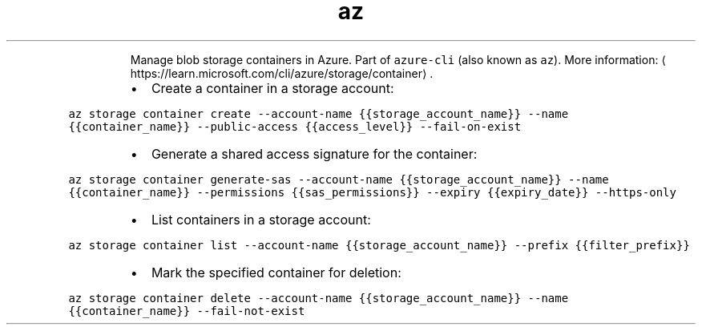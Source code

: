.TH az storage container
.PP
.RS
Manage blob storage containers in Azure.
Part of \fB\fCazure\-cli\fR (also known as \fB\fCaz\fR).
More information: \[la]https://learn.microsoft.com/cli/azure/storage/container\[ra]\&.
.RE
.RS
.IP \(bu 2
Create a container in a storage account:
.RE
.PP
\fB\fCaz storage container create \-\-account\-name {{storage_account_name}} \-\-name {{container_name}} \-\-public\-access {{access_level}} \-\-fail\-on\-exist\fR
.RS
.IP \(bu 2
Generate a shared access signature for the container:
.RE
.PP
\fB\fCaz storage container generate\-sas \-\-account\-name {{storage_account_name}} \-\-name {{container_name}} \-\-permissions {{sas_permissions}} \-\-expiry {{expiry_date}} \-\-https\-only\fR
.RS
.IP \(bu 2
List containers in a storage account:
.RE
.PP
\fB\fCaz storage container list \-\-account\-name {{storage_account_name}} \-\-prefix {{filter_prefix}}\fR
.RS
.IP \(bu 2
Mark the specified container for deletion:
.RE
.PP
\fB\fCaz storage container delete \-\-account\-name {{storage_account_name}} \-\-name {{container_name}} \-\-fail\-not\-exist\fR
